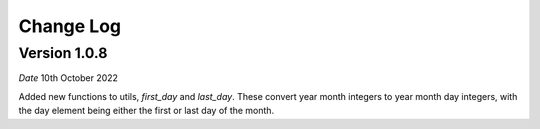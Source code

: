 Change Log
==========

Version 1.0.8
-------------
*Date* 10th October 2022

Added new functions to utils, `first_day` and `last_day`.
These convert year month integers to year month day integers,
with the day element being either the first or last day of the month.
